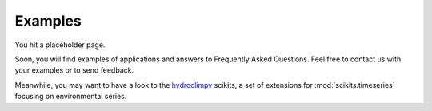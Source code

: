 ********
Examples
********


You hit a placeholder page.

Soon, you will find examples of applications and answers to Frequently Asked Questions.
Feel free to contact us with your examples or to send feedback.

Meanwhile, you may want to have a look to the hydroclimpy_ scikits, a set of extensions for :mod:`scikits.timeseries` focusing on environmental series.

.. _hydroclimpy: http://hydroclimpy.sourceforge.net


